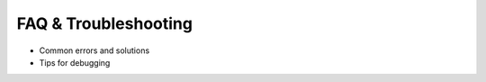 .. _faq_and_troubleshooting:

FAQ & Troubleshooting
====================

- Common errors and solutions
- Tips for debugging
